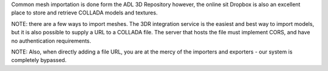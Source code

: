 Common mesh importation is done form the ADL 3D Repository however, the
online sit Dropbox is also an excellent place to store and retrieve
COLLADA models and textures.

NOTE: there are a few ways to import meshes. The 3DR integration service
is the easiest and best way to import models, but it is also possible to
supply a URL to a COLLADA file. The server that hosts the file must
implement CORS, and have no authentication requirements.

NOTE: Also, when directly adding a file URL, you are at the mercy of the
importers and exporters - our system is completely bypassed.
